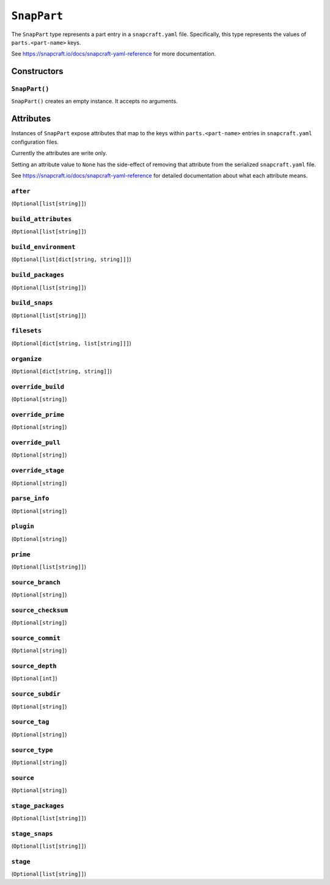 .. _tugger_starlark_type_snap_part:

============
``SnapPart``
============

The ``SnapPart`` type represents a part entry in a ``snapcraft.yaml`` file.
Specifically, this type represents the values of ``parts.<part-name>`` keys.

See https://snapcraft.io/docs/snapcraft-yaml-reference for more documentation.

.. _tugger_starlark_type_snap_part_constructors:

Constructors
============

``SnapPart()``
--------------

``SnapPart()`` creates an empty instance. It accepts no arguments.

.. _tugger_starlark_type_snap_part_attributes:

Attributes
==========

Instances of ``SnapPart`` expose attributes that map to the keys within
``parts.<part-name>`` entries in ``snapcraft.yaml`` configuration files.

Currently the attributes are write only.

Setting an attribute value to ``None`` has the side-effect of removing that
attribute from the serialized ``snapcraft.yaml`` file.

See https://snapcraft.io/docs/snapcraft-yaml-reference for detailed
documentation about what each attribute means.

``after``
---------

(``Optional[list[string]]``)

``build_attributes``
--------------------

(``Optional[list[string]]``)

``build_environment``
---------------------

(``Optional[list[dict[string, string]]]``)

``build_packages``
------------------

(``Optional[list[string]]``)

``build_snaps``
---------------

(``Optional[list[string]]``)

``filesets``
------------

(``Optional[dict[string, list[string]]]``)

``organize``
------------

(``Optional[dict[string, string]]``)

``override_build``
------------------

(``Optional[string]``)

``override_prime``
------------------

(``Optional[string]``)

``override_pull``
-----------------

(``Optional[string]``)

``override_stage``
------------------

(``Optional[string]``)

``parse_info``
--------------

(``Optional[string]``)

``plugin``
----------

(``Optional[string]``)

``prime``
---------

(``Optional[list[string]]``)

``source_branch``
-----------------

(``Optional[string]``)

``source_checksum``
-------------------

(``Optional[string]``)

``source_commit``
-----------------

(``Optional[string]``)

``source_depth``
----------------

(``Optional[int]``)

``source_subdir``
-----------------

(``Optional[string]``)

``source_tag``
--------------

(``Optional[string]``)

``source_type``
---------------

(``Optional[string]``)

``source``
----------

(``Optional[string]``)

``stage_packages``
------------------

(``Optional[list[string]]``)

``stage_snaps``
---------------

(``Optional[list[string]]``)

``stage``
---------

(``Optional[list[string]]``)
